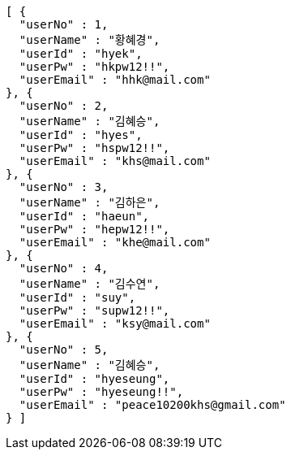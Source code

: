 [source,json,options="nowrap"]
----
[ {
  "userNo" : 1,
  "userName" : "황혜경",
  "userId" : "hyek",
  "userPw" : "hkpw12!!",
  "userEmail" : "hhk@mail.com"
}, {
  "userNo" : 2,
  "userName" : "김혜승",
  "userId" : "hyes",
  "userPw" : "hspw12!!",
  "userEmail" : "khs@mail.com"
}, {
  "userNo" : 3,
  "userName" : "김하은",
  "userId" : "haeun",
  "userPw" : "hepw12!!",
  "userEmail" : "khe@mail.com"
}, {
  "userNo" : 4,
  "userName" : "김수연",
  "userId" : "suy",
  "userPw" : "supw12!!",
  "userEmail" : "ksy@mail.com"
}, {
  "userNo" : 5,
  "userName" : "김혜승",
  "userId" : "hyeseung",
  "userPw" : "hyeseung!!",
  "userEmail" : "peace10200khs@gmail.com"
} ]
----
